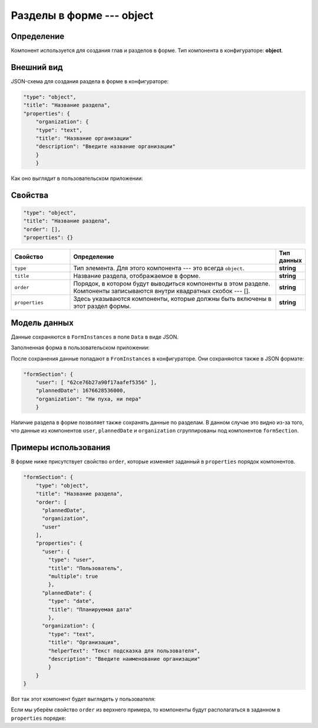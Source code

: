 Разделы в форме --- object
==========================

Определение
-----------

Компонент используется для создания глав и разделов в форме.
Тип компонента в конфигураторе: **object**.

Внешний вид
-----------

JSON-схема для создания раздела в форме в конфигураторе:

..  code-block:: json

    "type": "object",
    "title": "Название раздела",
    "properties": {
        "organization": {
        "type": "text",
        "title": "Название организации"
        "description": "Введите название организации"
        }
        } 

Как оно выглядит в пользовательском приложении:

..  thumbnail:: images/object-1-overview.png
    :alt: Пример компонента
    :align: center

Свойства
--------

..  code-block:: json

    "type": "object",
    "title": "Название раздела",
    "order": [],
    "properties": {}

..  list-table::
    :widths: 20 70 10
    :header-rows: 1

    *   - Свойство
        - Определение
        - Тип данных
    *   - ``type``
        - Тип элемента. Для этого компонента --- это всегда ``object``.
        - **string**
    *   - ``title``
        - Название раздела, отображаемое в форме.
        - **string**
    *   - ``order``
        - Порядок, в котором будут выводиться компоненты в этом разделе. Компоненты записываются внутри квадратных скобок --- [].
        - **string**
    *   - ``properties``
        - Здесь указываются компоненты, которые должны быть включены в этот раздел формы.
        - **string**

Модель данных
-------------

Данные сохраняются в ``FormInstances`` в поле ``Data`` в виде JSON.

Заполненная форма в пользовательском приложении:

..  thumbnail:: images/object-2-model.png
    :alt: Пример компонента
    :align: center

После сохранения данные попадают в ``FromInstances`` в конфигураторе. Они сохраняются также в JSON формате:

..  code-block:: json

    "formSection": {
        "user": [ "62ce76b27a90f17aafef5356" ],
        "plannedDate": 1676628536000,
        "organization": "Ни пуха, ни пера"
        }

Наличие раздела в форме позволяет также сохранять данные по разделам.
В данном случае это видно из-за того, что данные из компонентов ``user``, ``plannedDate`` и ``organization``
сгруппированы под компонентов ``formSection``. 

Примеры использования
---------------------

В форме ниже присутствует свойство ``order``, которые изменяет заданный в ``properties`` порядок компонентов.

..  code-block:: json

    "formSection": {
        "type": "object",
        "title": "Название раздела",
        "order": [
          "plannedDate",
          "organization",
          "user"
        ],
        "properties": {
          "user": {
            "type": "user",
            "title": "Пользователь",
            "multiple": true
            },
          "plannedDate": {
            "type": "date",
            "title": "Планируемая дата"
            },
          "organization": {
            "type": "text",
            "title": "Организация",
            "helperText": "Текст подсказка для пользователя",
            "description": "Введите наименование организации"
            }
        }
    }

Вот так этот компонент будет выглядеть у пользователя:

..  thumbnail:: images/object-3-example.png
    :alt: Пример компонента
    :align: center

Если мы уберём свойство ``order`` из верхнего примера, то компоненты будут располагаться в заданном в ``properties`` порядке:

..  thumbnail:: images/object-4-example.png
    :alt: Пример компонента
    :align: center

